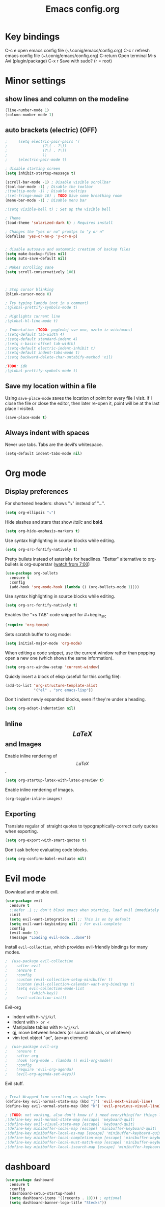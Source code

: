 #+TITLE: Emacs config.org
#+STARTUP: fold
* Key bindings
  C-c e         open emacs config file (~/.conig/emacs/config.org)
  C-c r         refresh emacs config file (~/.conig/emacs/config.org)
  C-return      Open terminal
  M-s           Avi (plugin/package)
  C-x r         Save with sudo? (r = root)
* Minor settings
** show lines and column on the modeline
   #+begin_src emacs-lisp
     (line-number-mode 1)
     (column-number-mode 1)
   #+end_src
** auto brackets (electric) (OFF)
   #+begin_src emacs-lisp
;     (setq electric-pair-pairs '(
;				 (?\( . ?\))
;				 (?\[ . ?\])
;				 ))
;     (electric-pair-mode t)
   #+end_src
#+begin_src emacs-lisp
  ; disable starting screen
  (setq inhibit-startup-message t)

  (scroll-bar-mode -1) ; Disable visible scrollbar
  (tool-bar-mode -1) ; Disable the toolbar
  ;(tooltip-mode -1) ; Disable tooltips
  ;(set-fringe-mode 10) ; TODO Give some breathing room
  (menu-bar-mode -1) ; Disable menu bar

  ;(setq visible-bell t) ; Set up the visible bell

  ; Theme
  (load-theme 'solarized-dark t) ; Requires install

  ; Changes the "yes or no" promtps to "y or n"
  (defalias 'yes-or-no-p 'y-or-n-p)


  ; disable autosave and automatic creation of backup files
  (setq make-backup-files nil)
  (setq auto-save-default nil)

  ; Makes scrolling sane
  (setq scroll-conservatively 100)



  ; Stop cursor blinking
  (blink-cursor-mode 0)

  ; Try typing lambda (not in a comment)
  ;(global-prettify-symbols-mode t)

  ; Highlights current line
  ;(global-hl-line-mode t)

  ; Indentation (TODO: pogledaj sve ovo, uzeto iz witchmacs)
  ;(setq-default tab-width 4)
  ;(setq-default standard-indent 4)
  ;(setq c-basic-offset tab-width)
  ;(setq-default electric-indent-inhibit t)
  ;(setq-default indent-tabs-mode t)
  ;(setq backward-delete-char-untabify-method 'nil)

  ;TODO: idk
  ;(global-prettify-symbols-mode t)

#+end_src

** Save my location within a file

Using =save-place-mode= saves the location of point for every file I visit. If I
close the file or close the editor, then later re-open it, point will be at the
last place I visited.

#+begin_src emacs-lisp
  (save-place-mode t)
#+end_src

** Always indent with spaces

Never use tabs. Tabs are the devil’s whitespace.

#+begin_src emacs-lisp
  (setq-default indent-tabs-mode nil)
#+end_src

* Org mode
** Display preferences

For shortened headers: shows "⤵" instead of "...".

#+begin_src emacs-lisp
  (setq org-ellipsis "⤵")
#+end_src

Hide slashes and stars that show /italic/ and *bold*.

#+begin_src emacs-lisp
  (setq org-hide-emphasis-markers t)
#+end_src

Use syntax highlighting in source blocks while editing.

#+begin_src emacs-lisp
  (setq org-src-fontify-natively t)
#+end_src



Pretty bullets instead of asterisks for headlines.
"Better" alternative to org-bullets is org-superstar ([[https://www.youtube.com/watch?v=gsbw8CQGrM8][watch from 7:00]])
#+begin_src emacs-lisp
  (use-package org-bullets
    :ensure t
    :config
    (add-hook 'org-mode-hook (lambda () (org-bullets-mode 1))))
#+end_src

Use syntax highlighting in source blocks while editing.

#+begin_src emacs-lisp
  (setq org-src-fontify-natively t)
#+end_src

Enables the "<s TAB" code snippet for #+begin_src
#+begin_src emacs-lisp
  (require 'org-tempo)
#+end_src

Sets scratch buffer to org mode:
#+begin_src emacs-lisp
  (setq initial-major-mode 'org-mode)
#+end_src

When editing a code snippet, use the current window rather than popping open a
new one (which shows the same information).

#+begin_src emacs-lisp
  (setq org-src-window-setup 'current-window)
#+end_src

Quickly insert a block of elisp (usefull for this config file):

#+begin_src emacs-lisp
  (add-to-list 'org-structure-template-alist
               '("el" . "src emacs-lisp"))
#+end_src

Don't indent newly expanded blocks, even if they're under a heading.

#+begin_src emacs-lisp
  (setq org-adapt-indentation nil)
#+end_src

** Inline $$LaTeX$$ and Images

Enable inline rendering of $$LaTeX$$.

#+begin_src emacs-lisp
  (setq org-startup-latex-with-latex-preview t)
#+end_src


Enable inline rendering of images.

#+begin_src emacs-lisp
  (org-toggle-inline-images)
#+end_src

** Exporting

Translate regular ol' straight quotes to typographically-correct curly quotes
when exporting.

#+begin_src emacs-lisp
  (setq org-export-with-smart-quotes t)
#+end_src

Don't ask before evaluating code blocks.

#+begin_src emacs-lisp
  (setq org-confirm-babel-evaluate nil)
#+end_src

* Evil mode
   
Download and enable evil.

#+begin_src emacs-lisp
  (use-package evil
    :ensure t
    ;:defer .1 ;; don't block emacs when starting, load evil immediately after startup
    :init
    (setq evil-want-integration t) ;; This is on by default
    (setq evil-want-keybinding nil) ; For evil-complete
    :config
    (evil-mode 1)
    (message "Loading evil-mode...done"))
#+end_src

Install =evil-collection=, which provides evil-friendly bindings for many modes.

#+begin_src emacs-lisp
;  (use-package evil-collection
;    :after evil
;    :ensure t
;    :config
;    :custom (evil-collection-setup-minibuffer t)
;    :custom (evil-collection-calendar-want-org-bindings t)
;    (setq evil-collection-mode-list
;          '(which-key))
;    (evil-collection-init))
#+end_src

Evil-org
- Indent with =M-h/j/k/l=
- Indent with => or <=
- Manipulate tables with =M-h/j/k/l=
- gj, move between headers (or source blocks, or whatever)
- vim text object "ae", (ae=an element)

#+begin_src emacs-lisp
;  (use-package evil-org
;    :ensure t
;    :after org
;    :hook (org-mode . (lambda () evil-org-mode))
;    :config
;    (require 'evil-org-agenda)
;    (evil-org-agenda-set-keys))
#+end_src

Evil stuff.
#+begin_src emacs-lisp

  ; Treat Wrapped line scrolling as single lines
  (define-key evil-normal-state-map (kbd "j") 'evil-next-visual-line)
  (define-key evil-normal-state-map (kbd "k") 'evil-previous-visual-line)

  ; (TODO: not working, also don't know if i need everything(for things like using caps for escape AND ctrl)) esc quits pretty much anything (like pending prompts in the minibuffer)
  ;(define-key evil-normal-state-map [escape] 'keyboard-quit)
  ;(define-key evil-visual-state-map [escape] 'keyboard-quit)
  ;(define-key minibuffer-local-map [escape] 'minibuffer-keyboard-quit)
  ;(define-key minibuffer-local-ns-map [escape] 'minibuffer-keyboard-quit)
  ;(define-key minibuffer-local-completion-map [escape] 'minibuffer-keyboard-quit)
  ;(define-key minibuffer-local-must-match-map [escape] 'minibuffer-keyboard-quit)
  ;(define-key minibuffer-local-isearch-map [escape] 'minibuffer-keyboard-quit)

#+end_src
* dashboard
  #+begin_src emacs-lisp
    (use-package dashboard
      :ensure t
      :config
      (dashboard-setup-startup-hook)
      (setq dashboard-items '((recents . 10))) ; optional
      (setq dashboard-banner-logo-title "Stecks"))
  #+end_src
* modeline
** spaceline (TODO: pick better line that
   #+begin_src emacs-lisp
     (use-package spaceline
       :ensure t
       :config
       (require 'spaceline-config)
       (spaceline-spacemacs-theme))
   #+end_src
** diminish
   Hides (most) minor modes from showing in the bottom bar.
   #+begin_src emacs-lisp
     (use-package diminish
       :ensure t
       :init
       (diminish 'company-mode)
       (diminish 'beacon-mode)
       (diminish 'which-key-mode)
       (diminish 'rainbow-mode)
       )
   #+end_src 
* sudo edit
  #+begin_src emacs-lisp
    (use-package sudo-edit
      :ensure t
      :bind ("C-x r" . sudo-edit)) ; r = root TODO, bolji keybind?
  #+end_src
* Terminal
#+begin_src emacs-lisp
  (defvar my-term-shell "/bin/zsh")
  (defadvice ansi-term (before force-bash)
    (interactive (list my-term-shell)))
  (ad-activate 'ansi-term)


  ; TODO: global-set-key, vidi zasto ne radi, ova sama komanda i nije toliko bitna
  ;(global-set-key (kbd "<C-return>") 'ansi-term)
  (global-set-key (kbd "<C-return>") 'eval-buffer)

#+end_src

* Which-key
  This plugin/package shows you the /key bindings/chords/ when you start typing some but you don't finish (you have to wait a little bit). e.g. C-x
#+begin_src emacs-lisp
; install which key
(use-package which-key
  :ensure t
  :init
  (which-key-mode))
#+end_src

* config edit/reload

  Edit

   #+begin_src emacs-lisp
     (defun config-visit ()
       (interactive)
       (find-file "~/.config/emacs/config.org"))
     (global-set-key (kbd "C-c e") 'config-visit)
   #+end_src

  Reload

   #+begin_src emacs-lisp
     (defun config-reload ()
       (interactive)
       (org-babel-load-file (expand-file-name "~/.config/emacs/config.org")))
     (global-set-key (kbd "C-c r") 'config-reload)
   #+end_src

* rainbow
** TODO Shows colors in emacs when viewing hexadecimal colors. e.g. #FF6933
  #+begin_src emacs-lisp
    (use-package rainbow-mode
    :ensure t
    :init (rainbow-mode 1))
    #+end_src TODO 
** TODO colors brackets in pairs
  #+begin_src emacs-lisp
    (use-package rainbow-delimiters
      :ensure t
      :init
      (rainbow-delimiters-mode 1))
  #+end_src 
* Ido (TODO replace)
  *TODO: Good alternatives to Ido are /helm/ and /swiper/* (mozda nadji koji je dobar sa evil mode-om, i org mode-om) (najvrv koristi helm jer msm da je mnooogo popularniji od ostalih)
  Ido essentialy makes it nicer to do stuff like open files, change buffers... (shows options, better autocompletion)
** Enable ido mode
#+begin_src emacs-lisp
  (setq ido-enable-flex-matching nil)
  (setq ido-create-new-buffer 'always)
  (setq ido-everywhere t)
  (ido-mode 1)
#+end_src
** ido vertical
   #+begin_src emacs-lisp
     (use-package ido-vertical-mode
       :ensure t
       :init
       (ido-vertical-mode 1))
     (setq ido-vertical-define-keys 'C-n-and-C-p-only) ; You can cycle through completions with C-n and C-p
   #+end_src   
** smex
   #+begin_src emacs-lisp
     (use-package smex
       :ensure t
       :init (smex-initialize)
       :bind
       ("M-x" . smex))
   #+end_src
   
** switch buffer
   #+begin_src emacs-lisp
     (global-set-key (kbd "C-x C-b") 'ido-switch-buffer)
   #+end_src
* OFF, or I don't know 
** window splitting functions (OFF, idk what it does)
  Idk what this stuff is, someting related to the last option thing (switch-window). Idk what either of them do entirely.
  #+begin_src emacs-lisp
;    (defun split-and-follow-horizontally ()
;      (interactive)
;      (split-window-below)
;      (balanca-windows)
;      (other-window 1))
;    (global-key-set (kbd "C-x 2") 'split-and-follow-horizontally)
;  
;    (defun split-and-follow-vertically ()
;      (interactive)
;      (split-window-right)
;      (balanca-windows)
;      (other-window 1))
;    (global-key-set (kbd "C-x 3") 'split-and-follow-vertically)
  
  #+end_src
** switch-window (OFF, idk what it does)

  #+begin_src emacs-lisp
;    (use-package switch-window
;      :ensure t
;      :config
;      (setq switch-window-input-style 'minibuffer)
;      (setq switch-window-increase 4)
;      (setq switch-window-threshold 2)
;      (setq switch-window-shortcut-style 'qwery) ; optional, TODO?
;      (setq switch-window-qwerty-shortcuts ; goes with last option
;	    '("a" "s" "d" "f" "j" "k" "l")) ; TODO C-o ne radi jer koristim evil mode
;      :bind ; TODO, ono "a" "s" "d"... i te stvari ne rade, nego mi ispisuje brojeve umesto toga
;      ([remap other-window] . switch-window))
  #+end_src
  
** Beacon (OFF, not using it)
#+begin_src emacs-lisp
  ; Package that shows your cursor position on new buffer
  ;(use-package beacon
  ;  :ensure t
  ;  :init
  ;  (beacon-mode 1))

#+end_src 
** buffers (evil mode incompatable??)
  Uncle dave, meh msm da ne radi sa evil mode-om, a i mogu samo koristiti file exporer.
  #+begin_src emacs-lisp
    (global-set-key (kbd "C-x b") `ibuffer)
  #+end_src

** avi (not using it)
  #+begin_src emacs-lisp
    (use-package avy
      :ensure t
      :bind
      ("M-s" . avy-goto-char))
  #+end_src
** non evil mode stuff (OFF)
*** kill whole word (OFF, i'm using evil mode, so no need for this)
    #+begin_src emacs-lisp
      (defun kill-whole-word ()
        (interactive)
        (backward-ward)
        (kill-word 1))
      (global-set-key (kbd "C-c w w") 'kill-whole-word)
    #+end_src
  Good plugins: hungry-delete
** copy whole line (OFF)
   #+begin_src emacs-lisp
;     (defun copy-whole-line ()
;       (interactive)
;       (save-excursion
;	 (kill-new
;	  (buffer-substring
;	   (point-atbol)
;	   (point-at-eol)))))
;     (global-set-key (kbd "C-c w ]") 'copy-whole-line)
   #+end_src
** autocomplete (OFF)
 Currenlty using /company/, /auto-completion/ is probably better.
 #+begin_src emacs-lisp
  ; (use-package company
  ;   :ensure t
  ;   :init
  ;   (add-hook 'after-init-hook 'global-company-mode))
 #+end_src

